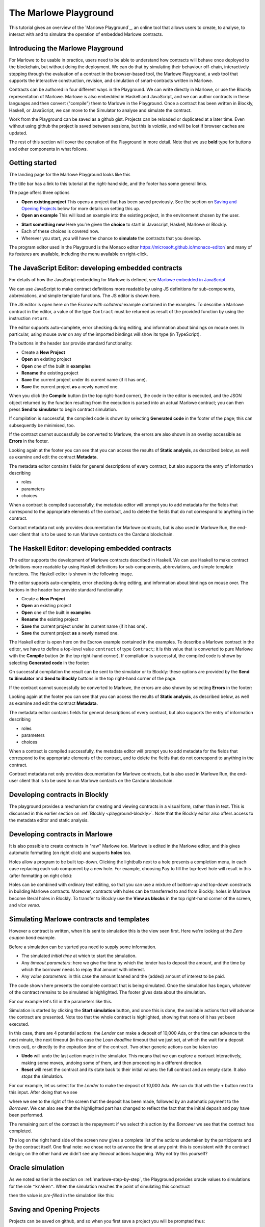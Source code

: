 .. _playground-overview:

The Marlowe Playground
======================

This tutorial gives an overview of the `Marlowe Playground`_, an online
tool that allows users to create, to analyse, to interact with and to
simulate the operation of embedded Marlowe contracts.

Introducing the Marlowe Playground
----------------------------------

For Marlowe to be usable in practice, users need to be able to
understand how contracts will behave once deployed to the blockchain,
but without doing the deployment. We can do that by simulating their
behaviour off-chain, interactively stepping through the evaluation of a
contract in the browser-based tool, the Marlowe Playground, a web tool
that supports the interactive construction, revision, and simulation of
smart-contracts written in Marlowe.

Contracts can be authored in four different ways in the Playground. We
can write directly in Marlowe, or use the Blockly representation of
Marlowe. Marlowe is also embedded in Haskell and JavaScript, and we can
author contracts in these languages and then convert ("compile") them to
Marlowe in the Playground. Once a contract has been written in Blockly, Haskell, or JavaScript, we
can move to the Simulator to analyse and simulate the contract.

Work from the Playground can be saved as a github gist. Projects can be
reloaded or duplicated at a later time. Even without using github the
project is saved between sessions, but this is *volatile*, and will be
lost if browser caches are updated.

The rest of this section will cover the operation of the Playground in
more detail. Note that we use **bold** type for buttons and other components in what follows.

Getting started
---------------

The landing page for the Marlowe Playground looks like this

.. image:: images/landing-page.png
   :alt: The landing page for the Playground

The title bar has a link to this tutorial at the right-hand side, and the footer has some general links.

The page offers three options

-  **Open existing project** This opens a project that has been saved previously.
   See the section on `Saving and Opening
   Projects <#_saving_and_opening_projects>`_ below for more details on
   setting this up.

-  **Open an example** This will load an example into the existing project,
   in the environment chosen by the user. 

.. image:: images/open-example.png
   :alt: Opening an example

-  **Start something new** Here you're given the **choice**  to start in Javascript, Haskell, Marlowe or Blockly. 
-  Each of these choices is covered now.
    
- Wherever you start, you will have the chance to **simulate** the contracts that you develop.

The program editor used in the Playground is the Monaco editor
https://microsoft.github.io/monaco-editor/ and many of its features are
available, including the menu available on right-click.

The JavaScript Editor: developing embedded contracts
----------------------------------------------------

For details of how the JavaScript embedding for Marlowe is defined, 
see `Marlowe embedded in JavaScript <#_javascipt-embedding>`_ 

We can use JavaScript to make contract definitions more
readable by using JS definitions for sub-components, abbreviations, and
simple template functions. The JS editor is shown here.

.. image:: images/js-editor.png
   :alt: The JavaScript editor

The JS editor is open here on the *Escrow with collateral* example contained in the
examples. To describe a Marlowe contract in the editor, a value of the
type ``Contract`` must be returned as result of the provided function by
using the instruction ``return``.

.. image:: images/js-editor-cont.png
   :alt: The value returned by ``return`` defines the contract.

The editor supports auto-complete, error checking during editing, and
information about bindings on mouse over. In particular, using mouse
over on any of the imported bindings will show its type (in TypeScript).

The buttons in the header bar provide standard functionality:

- Create a **New Project**
- **Open** an existing project
- **Open** one of the built in **examples**
- **Rename** the existing project
- **Save** the current project under its current name (if it has one).
- **Save** the current project **as** a newly named one.

When you click the **Compile** button (in the top right-hand corner),
the code in the editor is executed, and the JSON object returned by the
function resulting from the execution is parsed into an actual Marlowe
contract; you can then press **Send to simulator** to begin contract simulation.


If compilation is successful, the compiled code is shown by selecting **Generated code** in the 
footer of the page; this can subsequently be minimised, too.

.. image:: images/js-compiled.png
   :alt: JS code compiled to Marlowe

If the contract cannot successfully be converted to Marlowe, the errors
are also shown in an overlay accessible as **Errors** in the footer.

.. image:: images/js-error.png
   :alt: Errors in compiling JS code to Marlowe

Looking again at the footer you can see that you can access the results of **Static analysis**, as described below, as well
as examine and edit the contract **Metadata**.

.. image:: images/js-metadata.png
   :alt: Metadata for JavaScript Marlowe contracts

The metadata editor contains fields for general descriptions of every contract, but also supports the entry of 
information describing   

- roles
- parameters
- choices

When a contract is compiled successfully, the metadata editor will prompt
you to add metadata for the fields that correspond to the appropriate
elements of the contract, and to delete the fields that do not correspond
to anything in the contract.

Contract metadata not only provides documentation for Marlowe contracts, but is also used in Marlowe Run, the 
end-user client that is to be used to run Marlowe contacts on the Cardano blockchain.


The Haskell Editor: developing embedded contracts
-------------------------------------------------

The editor supports the development of Marlowe contracts described in
Haskell. We can use Haskell to make contract definitions more readable
by using Haskell definitions for sub-components, abbreviations, and
simple template functions. The Haskell editor is shown in the following
image.

.. image:: images/haskell-editor.png
   :alt: The Haskell editor

The editor supports auto-complete, error checking during editing, and
information about bindings on mouse over. The buttons in the header bar provide standard functionality:

- Create a **New Project**
- **Open** an existing project
- **Open** one of the built in **examples**
- **Rename** the existing project
- **Save** the current project under its current name (if it has one).
- **Save** the current project **as** a newly named one.

The Haskell editor is open here on the Escrow example contained in the
examples. To describe a Marlowe contract in the editor, we have to
define a top-level value ``contract`` of type ``Contract``; it is this
value that is converted to pure Marlowe with the **Compile** button (in
the top right-hand corner). If compilation is successful, the compiled
code is shown by selecting **Generated code** in the footer:

.. image:: images/haskell-compiled.png
   :alt: Haskell code compiled to Marlowe

On successful compilation the result can be sent to the simulator or to
Blockly: these options are provided by the **Send to Simulator** and
**Send to Blockly** buttons in the top right-hand corner of the page.

If the contract cannot successfully be converted to Marlowe, the errors
are also shown by selecting **Errors** in the footer:

.. image:: images/haskell-errors.png
   :alt: Errors in compiling Haskell code to Marlowe

Looking again at the footer you can see that you can access the results of **Static analysis**, as described below, as well
as examine and edit the contract **Metadata**.

.. image:: images/haskell-metadata.png
   :alt: Metadata for Haskell Marlowe contracts

The metadata editor contains fields for general descriptions of every contract, but also supports the entry of 
information describing   

- roles
- parameters
- choices

When a contract is compiled successfully, the metadata editor will prompt
you to add metadata for the fields that correspond to the appropriate
elements of the contract, and to delete the fields that do not correspond
to anything in the contract.

Contract metadata not only provides documentation for Marlowe contracts, but is also used in Marlowe Run, the 
end-user client that is to be used to run Marlowe contacts on the Cardano blockchain.


Developing contracts in Blockly
-------------------------------

The playground provides a mechanism for creating and viewing contracts
in a visual form, rather than in text. This is discussed in this earlier
section on :ref:`Blockly <playground-blockly>`. Note that the Blockly editor also offers
access to the metadata editor and static analysis.

Developing contracts in Marlowe
-------------------------------

It is also possible to create contracts in "raw" Marlowe too.  
Marlowe is edited in the
Marlowe editor, and this gives automatic formatting (on right click) and
supports **holes** too.

.. image:: images/marlowe-editor.png
   :alt: Editing Marlowe: using holes

Holes allow a program to be built top-down. Clicking the lightbulb next
to a hole presents a completion menu, in each case replacing each sub
component by a new hole. For example, choosing ``Pay`` to fill the
top-level hole will result in this (after formatting on right click):

.. image:: images/marlowe-hole-fill.png
   :alt: Editing Marlowe: filling a hole

Holes can be combined with ordinary text editing, so that you can use a
mixture of bottom-up and top-down constructs in building Marlowe
contracts. Moreover, contracts with holes can be transferred to and from
Blockly: holes in Marlowe become literal holes in Blockly. To transfer
to Blockly use the **View as blocks** in the top right-hand
corner of the screen, and *vice versa*.

Simulating Marlowe contracts and templates
------------------------------------------

However a contract is written, when it is sent to simulation this is the
view seen first. Here we're looking at the *Zero coupon bond* example.

.. image:: images/simulation-tab.png
   :alt: The Simulation pane

Before a simulation can be started you need to supply some information.

- The simulated *initial time* at which to start the simulation.
- Any *timeout parameters*: here we give the time by which the lender has to deposit the amount, and
  the time by which the borrower needs to repay that amount with interest.
- Any *value parameters*: in this case the amount loaned and the (added) amount of interest to be paid.

The code shown here presents the complete contract that is being
simulated. Once the simulation has begun, whatever of the contract remains to be
simulated is highlighted. The footer gives data about the simulation.

For our example let's fill in the parameters like this.

.. image:: images/completed-params.png
   :alt: Parameters added.

Simulation is started by clicking the **Start simulation** button, and
once this is done, the available actions that will advance the contract
are presented. Note too that the whole contract is highlighted, showing that none
of it has yet been executed.

.. image:: images/available-actions.png
   :alt: The actions available

In this case, there are 4 potential actions: the *Lender* can make a deposit of 10,000 Ada,
or the time can advance to the next minute, the next timeout (in this case the *Loan
deadline* timeout that we just set, at which the wait for a deposit
times out), or directly to the expiration time of the contract.
Two other generic actions can be taken too

-  **Undo** will undo the last action made in the simulator. This means
   that we can explore a contract interactively, making some moves,
   undoing some of them, and then proceeding in a different direction.

-  **Reset** will reset the contract and its state back to their initial
   values: the full contract and an empty state. It also *stops* the
   simulation.

For our example, let us select for the *Lender* to make the deposit of 10,000
Ada. We can do that with the **+** button next to this input. After
doing that we see

.. image:: images/simulation2.png
   :alt: Simulation step 2

where we see to the right of the screen that the deposit has been made, followed by
an automatic payment to the *Borrower*. We can also see that the highlighted part has changed
to reflect the fact that the initial deposit and pay have been performed.

The remaining part of the contract is the repayment: if we select this action by the *Borrower* 
we see that the contract has completed.

.. image:: images/simulation3.png
   :alt: Simulation step 3

The log on the right hand side of the screen now gives a complete list of the actions undertaken 
by the participants and by the contract itself. One final note: we chose not to advance the time
at any point: this is consistent with the contract design; on the other hand we didn't see
any *timeout* actions happening. Why not try this yourself? 

Oracle simulation
-----------------

As we noted earlier in the section on :ref:`marlowe-step-by-step`, the
Playground provides oracle values to simulations for the role
``"kraken"``. When the simulation reaches the point of simulating this
construct

.. image:: images/oracles1.png
   :alt: Asking for an oracle value

then the value is *pre-filled* in the simulation like this:

.. image:: images/oracles2.png
   :alt: Providing an oracle value

Saving and Opening Projects
---------------------------

Projects can be saved on github, and so when you first save a project
you will be prompted thus:

.. image:: images/github1.png
   :alt: Prompt to login to github

and, if you choose to **Login** there, you will be taken to a login
screen for github:

.. image:: images/github2.png
   :alt: Logging in to github

When you opt to **Open Project** you will be presented with a choice
like this:

.. image:: images/github3.png
   :alt: Open project choice

The Marlowe Playground does not provide a mechanism for deleting
projects, but this can be done directly on github.

Analysing a contract
--------------------

The static analysis of a contract is performed by selecting the **Static
analysis** tab in footer at the bottom of the page.

.. image:: images/static-analysis.png
   :alt: Static analysis

In order to analyse a *template* it is necessary to give values to any
of its parameters, as you can see in the screenshot.

Clicking the **Analyse for warnings** button results in the current
contract *in the current state* being analysed. The result is either to
say that the contract passed all the tests, or to explain how it fails,
and giving the sequence of transactions that lead to the error. As an
exercise, try this with the ``Escrow`` contract, changing the initial
deposit from Alice to something smaller than 450 lovelace. More details
are given in the section on
:ref:`static analysis <static-analysis>` below.

The **Analyse reachability** button will check whether any parts of a
contract will never be executed, however participants interact with
the contract.

The **Analyse for refunds on Close** will check whether it is possible for
any of the ``Close`` constructs to refund funds, or whether at every ``Close`` all
the funds in the contract have already been refunded.

Use the Marlowe Playground to interact with the example contracts and, in
particular try the contracts with different parameter values, and also modify them in 
various ways to see how contracts can fail to meet the analysis.

